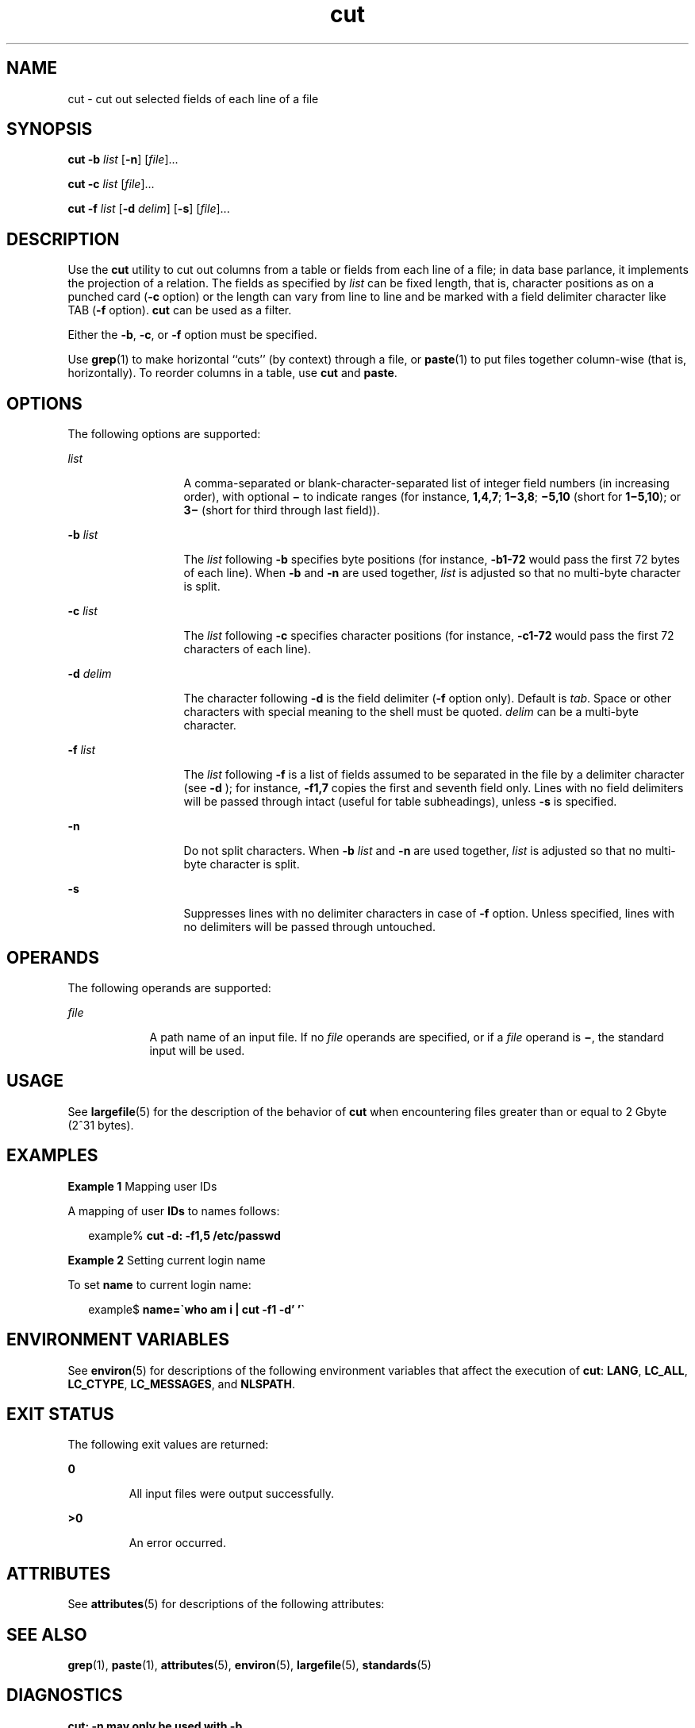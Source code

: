 '\" te
.\" Copyright 1989 AT&T
.\" Copyright (c) 1999, Sun Microsystems, Inc.  All Rights Reserved
.\" Copyright (c) 2012-2013, J. Schilling
.\" Copyright (c) 2013, Andreas Roehler
.\" Portions Copyright (c) 1992, X/Open Company Limited  All Rights Reserved
.\"
.\" Sun Microsystems, Inc. gratefully acknowledges The Open Group for
.\" permission to reproduce portions of its copyrighted documentation.
.\" Original documentation from The Open Group can be obtained online
.\" at http://www.opengroup.org/bookstore/.
.\"
.\" The Institute of Electrical and Electronics Engineers and The Open Group,
.\" have given us permission to reprint portions of their documentation.
.\"
.\" In the following statement, the phrase "this text" refers to portions
.\" of the system documentation.
.\"
.\" Portions of this text are reprinted and reproduced in electronic form in
.\" the Sun OS Reference Manual, from IEEE Std 1003.1, 2004 Edition, Standard
.\" for Information Technology -- Portable Operating System Interface (POSIX),
.\" The Open Group Base Specifications Issue 6, Copyright (C) 2001-2004 by the
.\" Institute of Electrical and Electronics Engineers, Inc and The Open Group.
.\" In the event of any discrepancy between these versions and the original
.\" IEEE and The Open Group Standard, the original IEEE and The Open Group
.\" Standard is the referee document.
.\"
.\" The original Standard can be obtained online at
.\" http://www.opengroup.org/unix/online.html.
.\"
.\" This notice shall appear on any product containing this material.
.\"
.\" CDDL HEADER START
.\"
.\" The contents of this file are subject to the terms of the
.\" Common Development and Distribution License ("CDDL"), version 1.0.
.\" You may only use this file in accordance with the terms of version
.\" 1.0 of the CDDL.
.\"
.\" A full copy of the text of the CDDL should have accompanied this
.\" source.  A copy of the CDDL is also available via the Internet at
.\" http://www.opensource.org/licenses/cddl1.txt
.\"
.\" When distributing Covered Code, include this CDDL HEADER in each
.\" file and include the License file at usr/src/OPENSOLARIS.LICENSE.
.\" If applicable, add the following below this CDDL HEADER, with the
.\" fields enclosed by brackets "[]" replaced with your own identifying
.\" information: Portions Copyright [yyyy] [name of copyright owner]
.\"
.\" CDDL HEADER END
.TH cut 1 "29 Apr 1999" "SunOS 5.11" "User Commands"
.SH NAME
cut \- cut out selected fields of each line of a file
.SH SYNOPSIS
.LP
.nf
\fBcut\fR \fB-b\fR \fIlist\fR [\fB-n\fR] [\fIfile\fR]...
.fi

.LP
.nf
\fBcut\fR \fB-c\fR \fIlist\fR [\fIfile\fR]...
.fi

.LP
.nf
\fBcut\fR \fB-f\fR \fIlist\fR [\fB-d\fR \fIdelim\fR] [\fB-s\fR] [\fIfile\fR]...
.fi

.SH DESCRIPTION
.sp
.LP
Use the
.B cut
utility to cut out columns from a table or fields from
each line of a file; in data base parlance, it implements the projection of
a relation. The fields as specified by
.I list
can be fixed length, that
is, character positions as on a punched card
.RB ( -c
option) or the length
can vary from line to line and be marked with a field delimiter character
.RB "like TAB (" -f " option). " cut " can be used as a filter."
.sp
.LP
Either the
.BR -b ,
.BR -c ,
or
.B -f
option must be specified.
.sp
.LP
Use
.BR grep (1)
to make horizontal ``cuts'' (by context) through a file,
or
.BR paste (1)
to put files together column-wise (that is, horizontally).
To reorder columns in a table, use
.B cut
and
.BR paste .
.SH OPTIONS
.sp
.LP
The following options are supported:
.sp
.ne 2
.mk
.na
.I list
.ad
.RS 13n
.rt
A comma-separated or blank-character-separated list of integer field
numbers (in increasing order), with optional
.B \(mi
to indicate ranges
(for instance,
.BR 1,4,7 ;
\fB1\(mi3,8\fR; \fB\(mi5,10\fR (short for
\fB1\(mi5,10\fR); or \fB3\(mi\fR (short for third through last field)).
.RE

.sp
.ne 2
.mk
.na
.B -b
.I list
.ad
.RS 13n
.rt
The
.I list
following
.B -b
specifies byte positions (for instance,
.B -b1-72
would pass the first 72 bytes of each line). When
.B -b
and
.B -n
are used together,
.I list
is adjusted so that no
multi-byte character is split.
.RE

.sp
.ne 2
.mk
.na
.B -c
.I list
.ad
.RS 13n
.rt
The
.I list
following
.B -c
specifies character positions (for
instance,
.B -c1-72
would pass the first 72 characters of each
line).
.RE

.sp
.ne 2
.mk
.na
.B -d
.I delim
.ad
.RS 13n
.rt
The character following
.B -d
is the field delimiter (\fB-f\fR option
only). Default is
.IR tab .
Space or other characters with special meaning
to the shell must be quoted.
.I delim
can be a multi-byte character.
.RE

.sp
.ne 2
.mk
.na
.B -f
.I list
.ad
.RS 13n
.rt
The
.I list
following
.B -f
is a list of fields assumed to be
separated in the file by a delimiter character (see
.B -d
); for
instance,
.B -f1,7
copies the first and seventh field only. Lines
with no field delimiters will be passed through intact (useful for table
subheadings), unless
.B -s
is specified.
.RE

.sp
.ne 2
.mk
.na
.B -n
.ad
.RS 13n
.rt
Do not split characters. When
.B -b
.I list
and
.B -n
are used
together,
.I list
is adjusted so that no multi-byte character is split.
.RE

.sp
.ne 2
.mk
.na
.B -s
.ad
.RS 13n
.rt
Suppresses lines with no delimiter characters in case of
.B -f
option.
Unless specified, lines with no delimiters will be passed through
untouched.
.RE

.SH OPERANDS
.sp
.LP
The following operands are supported:
.sp
.ne 2
.mk
.na
.I file
.ad
.RS 9n
.rt
A path name of an input file. If no
.I file
operands are specified, or
if a
.I file
operand is \fB\(mi\fR, the standard input will be used.
.RE

.SH USAGE
.sp
.LP
See
.BR largefile (5)
for the description of the behavior of
.BR cut
when encountering files greater than or equal to 2 Gbyte (2^31 bytes).
.SH EXAMPLES
.LP
.B Example 1
Mapping user IDs
.sp
.LP
A mapping of user
.B IDs
to names follows:

.sp
.in +2
.nf
example% \fBcut -d: -f1,5 /etc/passwd\fR
.fi
.in -2
.sp

.LP
.B Example 2
Setting current login name
.sp
.LP
To set
.B name
to current login name:

.sp
.in +2
.nf
example$ \fBname=\(gawho am i | cut -f1 -d' '\(ga\fR
.fi
.in -2
.sp

.SH ENVIRONMENT VARIABLES
.sp
.LP
See
.BR environ (5)
for descriptions of the following environment
variables that affect the execution of
.BR cut :
.BR LANG ,
.BR LC_ALL ,
.BR LC_CTYPE ,
.BR LC_MESSAGES ,
and
.BR NLSPATH .
.SH EXIT STATUS
.sp
.LP
The following exit values are returned:
.sp
.ne 2
.mk
.na
.B 0
.ad
.RS 7n
.rt
All input files were output successfully.
.RE

.sp
.ne 2
.mk
.na
.B >0
.ad
.RS 7n
.rt
An error occurred.
.RE

.SH ATTRIBUTES
.sp
.LP
See
.BR attributes (5)
for descriptions of the following attributes:
.sp

.sp
.TS
tab() box;
cw(2.75i) |cw(2.75i)
lw(2.75i) |lw(2.75i)
.
ATTRIBUTE TYPEATTRIBUTE VALUE
_
AvailabilitySUNWcsu
_
CSIEnabled
_
Interface StabilityStandard
.TE

.SH SEE ALSO
.sp
.LP
.BR grep (1),
.BR paste (1),
.BR attributes (5),
.BR environ (5),
.BR largefile (5),
.BR standards (5)
.SH DIAGNOSTICS
.sp
.ne 2
.mk
.na
.B "cut: -n may only be used with -b
.ad
.sp .6
.RS 4n

.RE

.sp
.ne 2
.mk
.na
.B "cut: -d may only be used with -f
.ad
.sp .6
.RS 4n

.RE

.sp
.ne 2
.mk
.na
.B "cut: -s may only be used with -f
.ad
.sp .6
.RS 4n

.RE

.sp
.ne 2
.mk
.na
.BI "cut: cannot open " <file>
.ad
.sp .6
.RS 4n
Either
.I file
cannot be read or does not exist.  If multiple files are
present, processing continues.
.RE

.sp
.ne 2
.mk
.na
.B cut: no delimiter specified
.ad
.sp .6
.RS 4n
Missing
.I delim
on
.B -d
option.
.RE

.sp
.ne 2
.mk
.na
.B cut: invalid delimiter
.ad
.sp .6
.RS 4n

.RE

.sp
.ne 2
.mk
.na
\fBcut: no \fIlist\fB specified\fR
.ad
.sp .6
.RS 4n
Missing
.I list
on
.BR -b ,
.BR -c ,
or
.B -f
option.
.RE

.sp
.ne 2
.mk
.na
.B cut: invalid range specifier
.ad
.sp .6
.RS 4n

.RE

.sp
.ne 2
.mk
.na
.B cut: too many ranges specified
.ad
.sp .6
.RS 4n

.RE

.sp
.ne 2
.mk
.na
.B cut: range must be increasing
.ad
.sp .6
.RS 4n

.RE

.sp
.ne 2
.mk
.na
.B cut: invalid character in range
.ad
.sp .6
.RS 4n

.RE

.sp
.ne 2
.mk
.na
.B cut: internal error processing input
.ad
.sp .6
.RS 4n

.RE

.sp
.ne 2
.mk
.na
.B cut: invalid multibyte character
.ad
.sp .6
.RS 4n

.RE

.sp
.ne 2
.mk
.na
.B "cut: unable to allocate enough memory
.ad
.sp .6
.RS 4n

.RE

